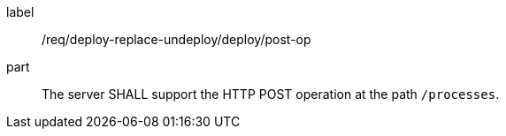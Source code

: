 [[req_deploy-replace-undeploy_deploy_post-op]]
[requirement]
====
[%metadata]
label:: /req/deploy-replace-undeploy/deploy/post-op
part:: The server SHALL support the HTTP POST operation at the path `/processes`.
====
